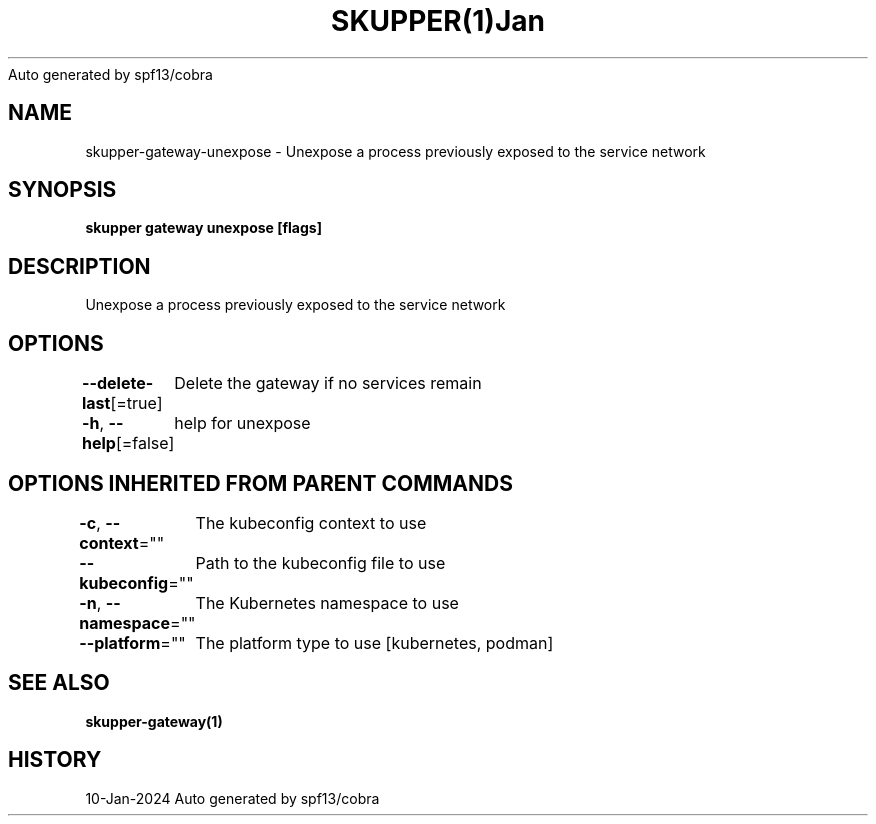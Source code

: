 .nh
.TH SKUPPER(1)Jan 2024
Auto generated by spf13/cobra

.SH NAME
.PP
skupper\-gateway\-unexpose \- Unexpose a process previously exposed to the service network


.SH SYNOPSIS
.PP
\fBskupper gateway unexpose  [flags]\fP


.SH DESCRIPTION
.PP
Unexpose a process previously exposed to the service network


.SH OPTIONS
.PP
\fB\-\-delete\-last\fP[=true]
	Delete the gateway if no services remain

.PP
\fB\-h\fP, \fB\-\-help\fP[=false]
	help for unexpose


.SH OPTIONS INHERITED FROM PARENT COMMANDS
.PP
\fB\-c\fP, \fB\-\-context\fP=""
	The kubeconfig context to use

.PP
\fB\-\-kubeconfig\fP=""
	Path to the kubeconfig file to use

.PP
\fB\-n\fP, \fB\-\-namespace\fP=""
	The Kubernetes namespace to use

.PP
\fB\-\-platform\fP=""
	The platform type to use [kubernetes, podman]


.SH SEE ALSO
.PP
\fBskupper\-gateway(1)\fP


.SH HISTORY
.PP
10\-Jan\-2024 Auto generated by spf13/cobra
